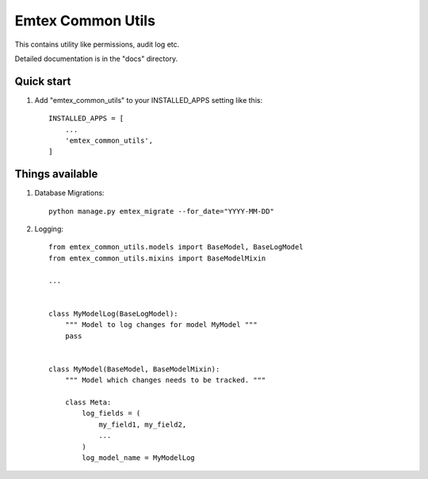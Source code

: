=====
Emtex Common Utils
=====

This contains utility like permissions, audit log etc.

Detailed documentation is in the "docs" directory.

Quick start
-----------

1. Add "emtex_common_utils" to your INSTALLED_APPS setting like this::

    INSTALLED_APPS = [
        ...
        'emtex_common_utils',
    ]


Things available
-----------

1. Database Migrations::

    python manage.py emtex_migrate --for_date="YYYY-MM-DD"

2. Logging::

    from emtex_common_utils.models import BaseModel, BaseLogModel
    from emtex_common_utils.mixins import BaseModelMixin

    ...


    class MyModelLog(BaseLogModel):
        """ Model to log changes for model MyModel """
        pass


    class MyModel(BaseModel, BaseModelMixin):
        """ Model which changes needs to be tracked. """

        class Meta:
            log_fields = (
                my_field1, my_field2,
                ...
            )
            log_model_name = MyModelLog


